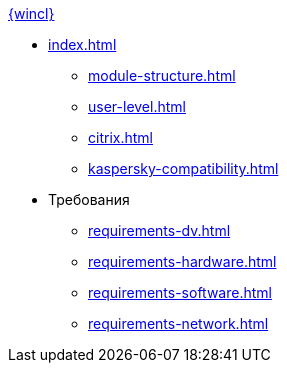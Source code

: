 .xref:index.adoc[{wincl}]
* xref:index.adoc[]
** xref:module-structure.adoc[]
** xref:user-level.adoc[]
** xref:citrix.adoc[]
** xref:kaspersky-compatibility.adoc[]

* Требования
** xref:requirements-dv.adoc[]
** xref:requirements-hardware.adoc[]
** xref:requirements-software.adoc[]
** xref:requirements-network.adoc[]